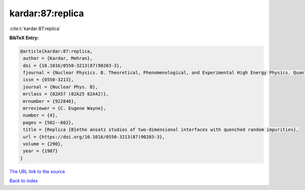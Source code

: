 kardar:87:replica
=================

:cite:t:`kardar:87:replica`

**BibTeX Entry:**

.. code-block:: bibtex

   @article{kardar:87:replica,
    author = {Kardar, Mehran},
    doi = {10.1016/0550-3213(87)90203-3},
    fjournal = {Nuclear Physics. B. Theoretical, Phenomenological, and Experimental High Energy Physics. Quantum Field Theory and Statistical Systems},
    issn = {0550-3213},
    journal = {Nuclear Phys. B},
    mrclass = {82A57 (82A25 82A42)},
    mrnumber = {922846},
    mrreviewer = {C. Eugene Wayne},
    number = {4},
    pages = {582--602},
    title = {Replica {B}ethe ansatz studies of two-dimensional interfaces with quenched random impurities},
    url = {https://doi.org/10.1016/0550-3213(87)90203-3},
    volume = {290},
    year = {1987}
   }
`The URL link to the source <ttps://doi.org/10.1016/0550-3213(87)90203-3}>`_


`Back to index <../By-Cite-Keys.html>`_
